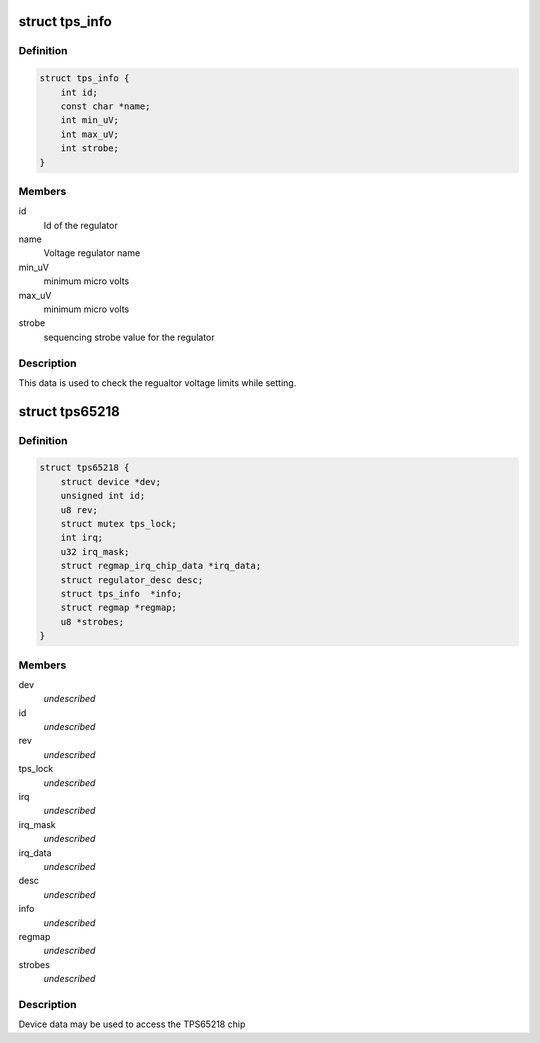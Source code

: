 .. -*- coding: utf-8; mode: rst -*-
.. src-file: include/linux/mfd/tps65218.h

.. _`tps_info`:

struct tps_info
===============

.. c:type:: struct tps_info

    packages regulator constraints

.. _`tps_info.definition`:

Definition
----------

.. code-block:: c

    struct tps_info {
        int id;
        const char *name;
        int min_uV;
        int max_uV;
        int strobe;
    }

.. _`tps_info.members`:

Members
-------

id
    Id of the regulator

name
    Voltage regulator name

min_uV
    minimum micro volts

max_uV
    minimum micro volts

strobe
    sequencing strobe value for the regulator

.. _`tps_info.description`:

Description
-----------

This data is used to check the regualtor voltage limits while setting.

.. _`tps65218`:

struct tps65218
===============

.. c:type:: struct tps65218

    tps65218 sub-driver chip access routines

.. _`tps65218.definition`:

Definition
----------

.. code-block:: c

    struct tps65218 {
        struct device *dev;
        unsigned int id;
        u8 rev;
        struct mutex tps_lock;
        int irq;
        u32 irq_mask;
        struct regmap_irq_chip_data *irq_data;
        struct regulator_desc desc;
        struct tps_info  *info;
        struct regmap *regmap;
        u8 *strobes;
    }

.. _`tps65218.members`:

Members
-------

dev
    *undescribed*

id
    *undescribed*

rev
    *undescribed*

tps_lock
    *undescribed*

irq
    *undescribed*

irq_mask
    *undescribed*

irq_data
    *undescribed*

desc
    *undescribed*

info
    *undescribed*

regmap
    *undescribed*

strobes
    *undescribed*

.. _`tps65218.description`:

Description
-----------

Device data may be used to access the TPS65218 chip

.. This file was automatic generated / don't edit.

